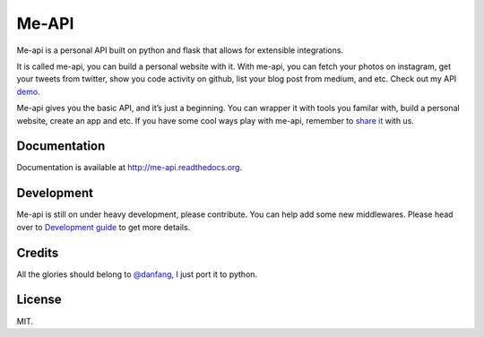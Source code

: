 Me-API
======

Me-api is a personal API built on python and flask that allows for
extensible integrations.

It is called me-api, you can build a personal website with it. With
me-api, you can fetch your photos on instagram, get your tweets from
twitter, show you code activity on github, list your blog post from
medium, and etc. Check out my API `demo`_.

Me-api gives you the basic API, and it’s just a beginning. You can
wrapper it with tools you familar with, build a personal website, create
an app and etc. If you have some cool ways play with me-api, remember to
`share it`_ with us.

Documentation
-------------

Documentation is available at http://me-api.readthedocs.org.

Development
-----------

Me-api is still on under heavy development, please contribute. You can
help add some new middlewares. Please head over to `Development guide`_
to get more details.

Credits
-------

All the glories should belong to `@danfang`_, I just port it to python.

License
-------

MIT.

.. _demo: http://api.lord63.com
.. _share it: http://me-api.readthedocs.org/en/latest/gallery.html
.. _Development guide: http://me-api.readthedocs.org/en/latest/index.html#developer-s-guide
.. _@danfang: https://github.com/danfang